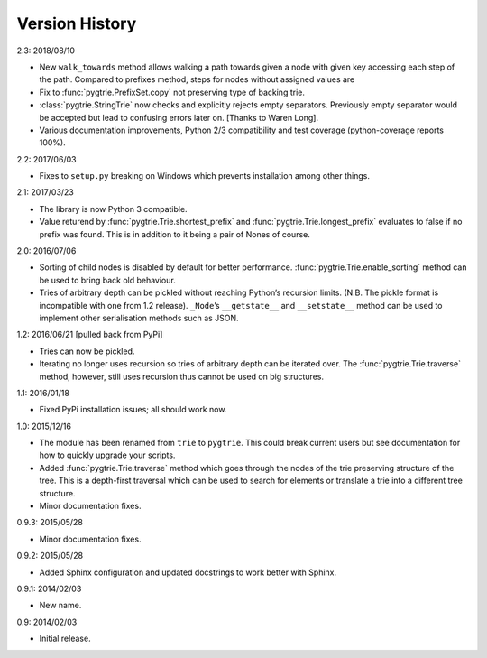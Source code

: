 Version History
---------------

2.3: 2018/08/10

- New ``walk_towards`` method allows walking a path towards given
  a node with given key accessing each step of the path.  Compared to
  prefixes method, steps for nodes without assigned values are

- Fix to :func:`pygtrie.PrefixSet.copy` not preserving type of backing
  trie.

- :class:`pygtrie.StringTrie` now checks and explicitly rejects empty
  separators.  Previously empty separator would be accepted but lead
  to confusing errors later on.  [Thanks to Waren Long].

- Various documentation improvements, Python 2/3 compatibility and
  test coverage (python-coverage reports 100%).

2.2: 2017/06/03

- Fixes to ``setup.py`` breaking on Windows which prevents
  installation among other things.

2.1: 2017/03/23

- The library is now Python 3 compatible.

- Value returend by :func:`pygtrie.Trie.shortest_prefix` and
  :func:`pygtrie.Trie.longest_prefix` evaluates to false if no prefix was
  found.  This is in addition to it being a pair of Nones of course.

2.0: 2016/07/06

- Sorting of child nodes is disabled by default for better
  performance.  :func:`pygtrie.Trie.enable_sorting` method can be used
  to bring back old behaviour.

- Tries of arbitrary depth can be pickled without reaching Python’s
  recursion limits.  (N.B. The pickle format is incompatible with one
  from 1.2 release).  ``_Node``’s ``__getstate__`` and ``__setstate__``
  method can be used to implement other serialisation methods such as
  JSON.

1.2: 2016/06/21  [pulled back from PyPi]

- Tries can now be pickled.

- Iterating no longer uses recursion so tries of arbitrary depth can
  be iterated over.  The :func:`pygtrie.Trie.traverse` method,
  however, still uses recursion thus cannot be used on big structures.

1.1: 2016/01/18

- Fixed PyPi installation issues; all should work now.

1.0: 2015/12/16

- The module has been renamed from ``trie`` to ``pygtrie``.  This
  could break current users but see documentation for how to quickly
  upgrade your scripts.

- Added :func:`pygtrie.Trie.traverse` method which goes through the
  nodes of the trie preserving structure of the tree.  This is
  a depth-first traversal which can be used to search for elements or
  translate a trie into a different tree structure.

- Minor documentation fixes.

0.9.3: 2015/05/28

- Minor documentation fixes.

0.9.2: 2015/05/28

- Added Sphinx configuration and updated docstrings to work better
  with Sphinx.

0.9.1: 2014/02/03

- New name.

0.9: 2014/02/03

- Initial release.
